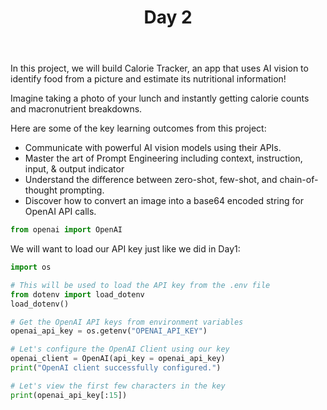 #+TITLE: Day 2
#+PROPERTY: header-args:python :session day2
#+PROPERTY: header-args:python+ :tangle main.py
#+PROPERTY: header-args:python+ :results value
#+PROPERTY: header-args:python+ :shebang "#!/usr/bin/env python"

In this project, we will build Calorie Tracker, an app that uses AI vision to
identify food from a picture and estimate its nutritional information!

Imagine taking a photo of your lunch and instantly getting calorie counts and
macronutrient breakdowns.

Here are some of the key learning outcomes from this project:
- Communicate with powerful AI vision models using their APIs.
- Master the art of Prompt Engineering including context, instruction, input, &
  output indicator
- Understand the difference between zero-shot, few-shot, and chain-of-thought
  prompting.
- Discover how to convert an image into a base64 encoded string for OpenAI API
  calls.

#+BEGIN_SRC elisp :exports none :results none
  (setq org-babel-python-command (concat
                                  (file-name-directory (or load-file-name (buffer-file-name)))
                                  ".venv/bin/python"))
#+END_SRC

#+begin_src python :exports none :results none
  # This file was generated from the README.org found in this directory
#+end_src

#+begin_src python :results none
  from openai import OpenAI
#+end_src

We will want to load our API key just like we did in Day1:
#+begin_src python :results output :exports both
  import os

  # This will be used to load the API key from the .env file
  from dotenv import load_dotenv
  load_dotenv()

  # Get the OpenAI API keys from environment variables
  openai_api_key = os.getenv("OPENAI_API_KEY")

  # Let's configure the OpenAI Client using our key
  openai_client = OpenAI(api_key = openai_api_key)
  print("OpenAI client successfully configured.")

  # Let's view the first few characters in the key
  print(openai_api_key[:15])
#+end_src
